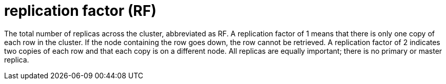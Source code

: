 = replication factor (RF)

The total number of replicas across the cluster, abbreviated as RF.
A replication factor of 1 means that there is only one copy of each row in the cluster.
If the node containing the row goes down, the row cannot be retrieved.
A replication factor of 2 indicates two copies of each row and that each copy is on a different node.
All replicas are equally important;
there is no primary or master replica.
